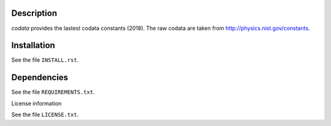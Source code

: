 Description
==============

.. readme_inclusion_start

`codata` provides the lastest codata constants (2018).
The raw codata are taken from http://physics.nist.gov/constants. 

.. readme_inclusion_end

Installation
================

See the file ``INSTALL.rst``. 


Dependencies
================

See the file ``REQUIREMENTS.txt``.


License information

See the file ``LICENSE.txt``.
